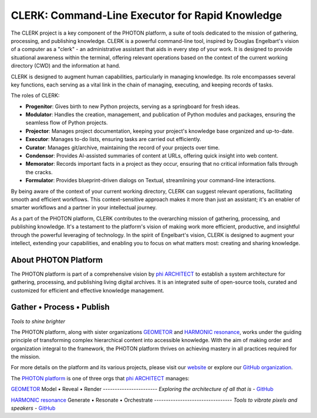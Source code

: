 CLERK: Command-Line Executor for Rapid Knowledge
================================================

The CLERK project is a key component of the PHOTON platform, a suite of tools
dedicated to the mission of gathering, processing, and publishing knowledge.
CLERK is a powerful command-line tool, inspired by Douglas Engelbart's vision
of a computer as a "clerk" - an administrative assistant that aids in every
step of your work. It is designed to provide situational awareness within the
terminal, offering relevant operations based on the context of the current
working directory (CWD) and the information at hand.

CLERK is designed to augment human capabilities, particularly in managing
knowledge. Its role encompasses several key functions, each serving as a vital
link in the chain of managing, executing, and keeping records of tasks.

The roles of CLERK:

- **Progenitor**: Gives birth to new Python projects, serving as a springboard
  for fresh ideas.
- **Modulator**: Handles the creation, management, and publication of Python
  modules and packages, ensuring the seamless flow of Python projects.
- **Projector**: Manages project documentation, keeping your project's
  knowledge base organized and up-to-date.
- **Executor**: Manages to-do lists, ensuring tasks are carried out efficiently.
- **Curator**: Manages git/archive, maintaining the record of your projects
  over time.
- **Condensor**: Provides AI-assisted summaries of content at URLs, offering
  quick insight into web content.
- **Memorator**: Records important facts in a project as they occur, ensuring
  that no critical information falls through the cracks.
- **Formulator**: Provides blueprint-driven dialogs on Textual, streamlining
  your command-line interactions.

By being aware of the context of your current working directory, CLERK can
suggest relevant operations, facilitating smooth and efficient workflows. This
context-sensitive approach makes it more than just an assistant; it's an
enabler of smarter workflows and a partner in your intellectual journey.

As a part of the PHOTON platform, CLERK contributes to the overarching mission
of gathering, processing, and publishing knowledge. It's a testament to the
platform's vision of making work more efficient, productive, and insightful
through the powerful leveraging of technology. In the spirit of Engelbart's
vision, CLERK is designed to augment your intellect, extending your
capabilities, and enabling you to focus on what matters most: creating and
sharing knowledge.

About PHOTON Platform
---------------------

The PHOTON platform is part of a comprehensive vision by `phi ARCHITECT`_ to
establish a system architecture for gathering, processing, and publishing
living digital archives. It is an integrated suite of open-source tools,
curated and customized for efficient and effective knowledge management.

Gather • Process • Publish
--------------------------
*Tools to shine brighter*

The PHOTON platform, along with sister organizations `GEOMETOR`_ and `HARMONIC
resonance`_, works under the guiding principle of transforming complex
hierarchical content into accessible knowledge. With the aim of making order
and organization integral to the framework, the PHOTON platform thrives on
achieving mastery in all practices required for the mission.

For more details on the platform and its various projects, please visit our
`website`_ or explore our `GitHub organization`_.

The `PHOTON platform`_ is one of three orgs that `phi ARCHITECT`_ manages:

`GEOMETOR`_
Model • Reveal • Render
-----------------------
*Exploring the architecture of all that is*
- `GitHub <https://github.com/geometor>`_

`HARMONIC resonance`_
Generate • Resonate • Orchestrate
---------------------------------
*Tools to vibrate pixels and speakers*
- `GitHub <https://github.com/harmonic-resonance>`_

.. _`phi ARCHITECT`: https://github.com/phiarchitect
.. _`GEOMETOR`: https://geometor.com/
.. _`HARMONIC resonance`: https://harmonic-resonance.github.io
.. _`website`: https://photon-platform.github.io/
.. _`GitHub organization`: https://github.com/photon-platform
.. _`PHOTON platform`: https://github.com/photon-platform


